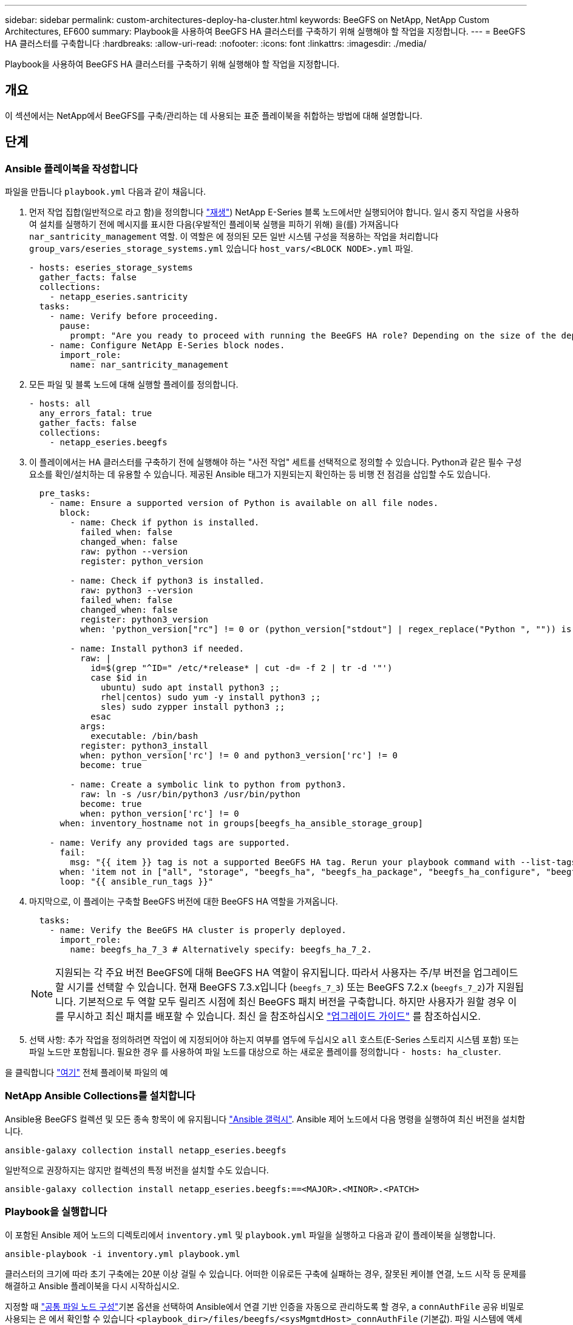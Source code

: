 ---
sidebar: sidebar 
permalink: custom-architectures-deploy-ha-cluster.html 
keywords: BeeGFS on NetApp, NetApp Custom Architectures, EF600 
summary: Playbook을 사용하여 BeeGFS HA 클러스터를 구축하기 위해 실행해야 할 작업을 지정합니다. 
---
= BeeGFS HA 클러스터를 구축합니다
:hardbreaks:
:allow-uri-read: 
:nofooter: 
:icons: font
:linkattrs: 
:imagesdir: ./media/


[role="lead"]
Playbook을 사용하여 BeeGFS HA 클러스터를 구축하기 위해 실행해야 할 작업을 지정합니다.



== 개요

이 섹션에서는 NetApp에서 BeeGFS를 구축/관리하는 데 사용되는 표준 플레이북을 취합하는 방법에 대해 설명합니다.



== 단계



=== Ansible 플레이북을 작성합니다

파일을 만듭니다 `playbook.yml` 다음과 같이 채웁니다.

. 먼저 작업 집합(일반적으로 라고 함)을 정의합니다 link:https://docs.ansible.com/ansible/latest/playbook_guide/playbooks_intro.html#playbook-syntax["재생"^]) NetApp E-Series 블록 노드에서만 실행되어야 합니다. 일시 중지 작업을 사용하여 설치를 실행하기 전에 메시지를 표시한 다음(우발적인 플레이북 실행을 피하기 위해) 을(를) 가져옵니다 `nar_santricity_management` 역할. 이 역할은 에 정의된 모든 일반 시스템 구성을 적용하는 작업을 처리합니다 `group_vars/eseries_storage_systems.yml` 있습니다 `host_vars/<BLOCK NODE>.yml` 파일.
+
[source, yaml]
----
- hosts: eseries_storage_systems
  gather_facts: false
  collections:
    - netapp_eseries.santricity
  tasks:
    - name: Verify before proceeding.
      pause:
        prompt: "Are you ready to proceed with running the BeeGFS HA role? Depending on the size of the deployment and network performance between the Ansible control node and BeeGFS file and block nodes this can take awhile (10+ minutes) to complete."
    - name: Configure NetApp E-Series block nodes.
      import_role:
        name: nar_santricity_management
----
. 모든 파일 및 블록 노드에 대해 실행할 플레이를 정의합니다.
+
[source, yaml]
----
- hosts: all
  any_errors_fatal: true
  gather_facts: false
  collections:
    - netapp_eseries.beegfs
----
. 이 플레이에서는 HA 클러스터를 구축하기 전에 실행해야 하는 "사전 작업" 세트를 선택적으로 정의할 수 있습니다. Python과 같은 필수 구성 요소를 확인/설치하는 데 유용할 수 있습니다. 제공된 Ansible 태그가 지원되는지 확인하는 등 비행 전 점검을 삽입할 수도 있습니다.
+
[source, yaml]
----
  pre_tasks:
    - name: Ensure a supported version of Python is available on all file nodes.
      block:
        - name: Check if python is installed.
          failed_when: false
          changed_when: false
          raw: python --version
          register: python_version

        - name: Check if python3 is installed.
          raw: python3 --version
          failed_when: false
          changed_when: false
          register: python3_version
          when: 'python_version["rc"] != 0 or (python_version["stdout"] | regex_replace("Python ", "")) is not version("3.0", ">=")'

        - name: Install python3 if needed.
          raw: |
            id=$(grep "^ID=" /etc/*release* | cut -d= -f 2 | tr -d '"')
            case $id in
              ubuntu) sudo apt install python3 ;;
              rhel|centos) sudo yum -y install python3 ;;
              sles) sudo zypper install python3 ;;
            esac
          args:
            executable: /bin/bash
          register: python3_install
          when: python_version['rc'] != 0 and python3_version['rc'] != 0
          become: true

        - name: Create a symbolic link to python from python3.
          raw: ln -s /usr/bin/python3 /usr/bin/python
          become: true
          when: python_version['rc'] != 0
      when: inventory_hostname not in groups[beegfs_ha_ansible_storage_group]

    - name: Verify any provided tags are supported.
      fail:
        msg: "{{ item }} tag is not a supported BeeGFS HA tag. Rerun your playbook command with --list-tags to see all valid playbook tags."
      when: 'item not in ["all", "storage", "beegfs_ha", "beegfs_ha_package", "beegfs_ha_configure", "beegfs_ha_configure_resource", "beegfs_ha_performance_tuning", "beegfs_ha_backup", "beegfs_ha_client"]'
      loop: "{{ ansible_run_tags }}"
----
. 마지막으로, 이 플레이는 구축할 BeeGFS 버전에 대한 BeeGFS HA 역할을 가져옵니다.
+
[source, yaml]
----
  tasks:
    - name: Verify the BeeGFS HA cluster is properly deployed.
      import_role:
        name: beegfs_ha_7_3 # Alternatively specify: beegfs_ha_7_2.
----
+

NOTE: 지원되는 각 주요 버전 BeeGFS에 대해 BeeGFS HA 역할이 유지됩니다. 따라서 사용자는 주/부 버전을 업그레이드할 시기를 선택할 수 있습니다. 현재 BeeGFS 7.3.x입니다 (`beegfs_7_3`) 또는 BeeGFS 7.2.x (`beegfs_7_2`)가 지원됩니다. 기본적으로 두 역할 모두 릴리즈 시점에 최신 BeeGFS 패치 버전을 구축합니다. 하지만 사용자가 원할 경우 이를 무시하고 최신 패치를 배포할 수 있습니다. 최신 을 참조하십시오 link:https://github.com/netappeseries/beegfs/tree/master/roles/beegfs_ha_common/docs/upgrade.md["업그레이드 가이드"^] 를 참조하십시오.

. 선택 사항: 추가 작업을 정의하려면 작업이 에 지정되어야 하는지 여부를 염두에 두십시오 `all` 호스트(E-Series 스토리지 시스템 포함) 또는 파일 노드만 포함됩니다. 필요한 경우 를 사용하여 파일 노드를 대상으로 하는 새로운 플레이를 정의합니다 `- hosts: ha_cluster`.


을 클릭합니다 link:https://github.com/netappeseries/beegfs/blob/master/getting_started/beegfs_on_netapp/gen2/playbook.yml["여기"^] 전체 플레이북 파일의 예



=== NetApp Ansible Collections를 설치합니다

Ansible용 BeeGFS 컬렉션 및 모든 종속 항목이 에 유지됩니다 link:https://galaxy.ansible.com/netapp_eseries/beegfs["Ansible 갤럭시"^]. Ansible 제어 노드에서 다음 명령을 실행하여 최신 버전을 설치합니다.

[source, bash]
----
ansible-galaxy collection install netapp_eseries.beegfs
----
일반적으로 권장하지는 않지만 컬렉션의 특정 버전을 설치할 수도 있습니다.

[source, bash]
----
ansible-galaxy collection install netapp_eseries.beegfs:==<MAJOR>.<MINOR>.<PATCH>
----


=== Playbook을 실행합니다

이 포함된 Ansible 제어 노드의 디렉토리에서 `inventory.yml` 및 `playbook.yml` 파일을 실행하고 다음과 같이 플레이북을 실행합니다.

[source, bash]
----
ansible-playbook -i inventory.yml playbook.yml
----
클러스터의 크기에 따라 초기 구축에는 20분 이상 걸릴 수 있습니다. 어떠한 이유로든 구축에 실패하는 경우, 잘못된 케이블 연결, 노드 시작 등 문제를 해결하고 Ansible 플레이북을 다시 시작하십시오.

지정할 때 link:custom-architectures-inventory-common-file-node-configuration.html["공통 파일 노드 구성"^]기본 옵션을 선택하여 Ansible에서 연결 기반 인증을 자동으로 관리하도록 할 경우, a `connAuthFile` 공유 비밀로 사용되는 은 에서 확인할 수 있습니다 `<playbook_dir>/files/beegfs/<sysMgmtdHost>_connAuthFile` (기본값). 파일 시스템에 액세스해야 하는 모든 클라이언트는 이 공유 암호를 사용해야 합니다. 이 작업은 클라이언트가 를 사용하여 구성된 경우 자동으로 처리됩니다 link:custom-architectures-deploy-beegfs-clients.html["BeeGFS 클라이언트 역할입니다"^].
